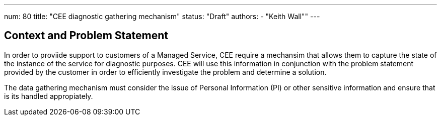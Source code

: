 ---
num: 80
title: "CEE diagnostic gathering mechanism"
status: "Draft"
authors:
  - "Keith Wall""
---

## Context and Problem Statement

In order to proviide support to customers of a Managed Service, CEE require a mechansim that allows them to capture the
state of the instance of the service for diagnostic purposes.  CEE will use this information in conjunction with the
problem statement provided by the customer in order to efficiently investigate the problem and determine a solution.

The data gathering mechanism must consider the issue of Personal Information (PI) or other sensitive information and ensure
that is its handled appropiately.

